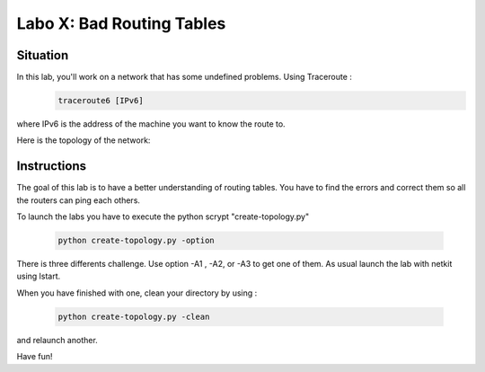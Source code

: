 ============================
Labo X: Bad Routing Tables
============================

Situation
---------

In this lab, you'll work on a network that has some undefined problems. Using Traceroute :
 .. code:: console

    traceroute6 [IPv6]

where IPv6 is the address of the machine you want to know the route to.

Here is the topology of the network:

  .. figure:: ../../png/labs/traceroute/figure.png
     :align: center
     :scale: 100

Instructions
------------

The goal of this lab is to have a better understanding of  routing tables. You have to find the errors and correct them so all the routers can ping each others.

To launch the labs you have to execute the python scrypt "create-topology.py"

 .. code:: console

    python create-topology.py -option

There is three differents challenge. Use option -A1 , -A2, or -A3 to get one of them.
As usual launch the lab with netkit using lstart.

When you have finished with one, clean your directory by using :

 .. code:: console

    python create-topology.py -clean

and relaunch another.

Have fun!
